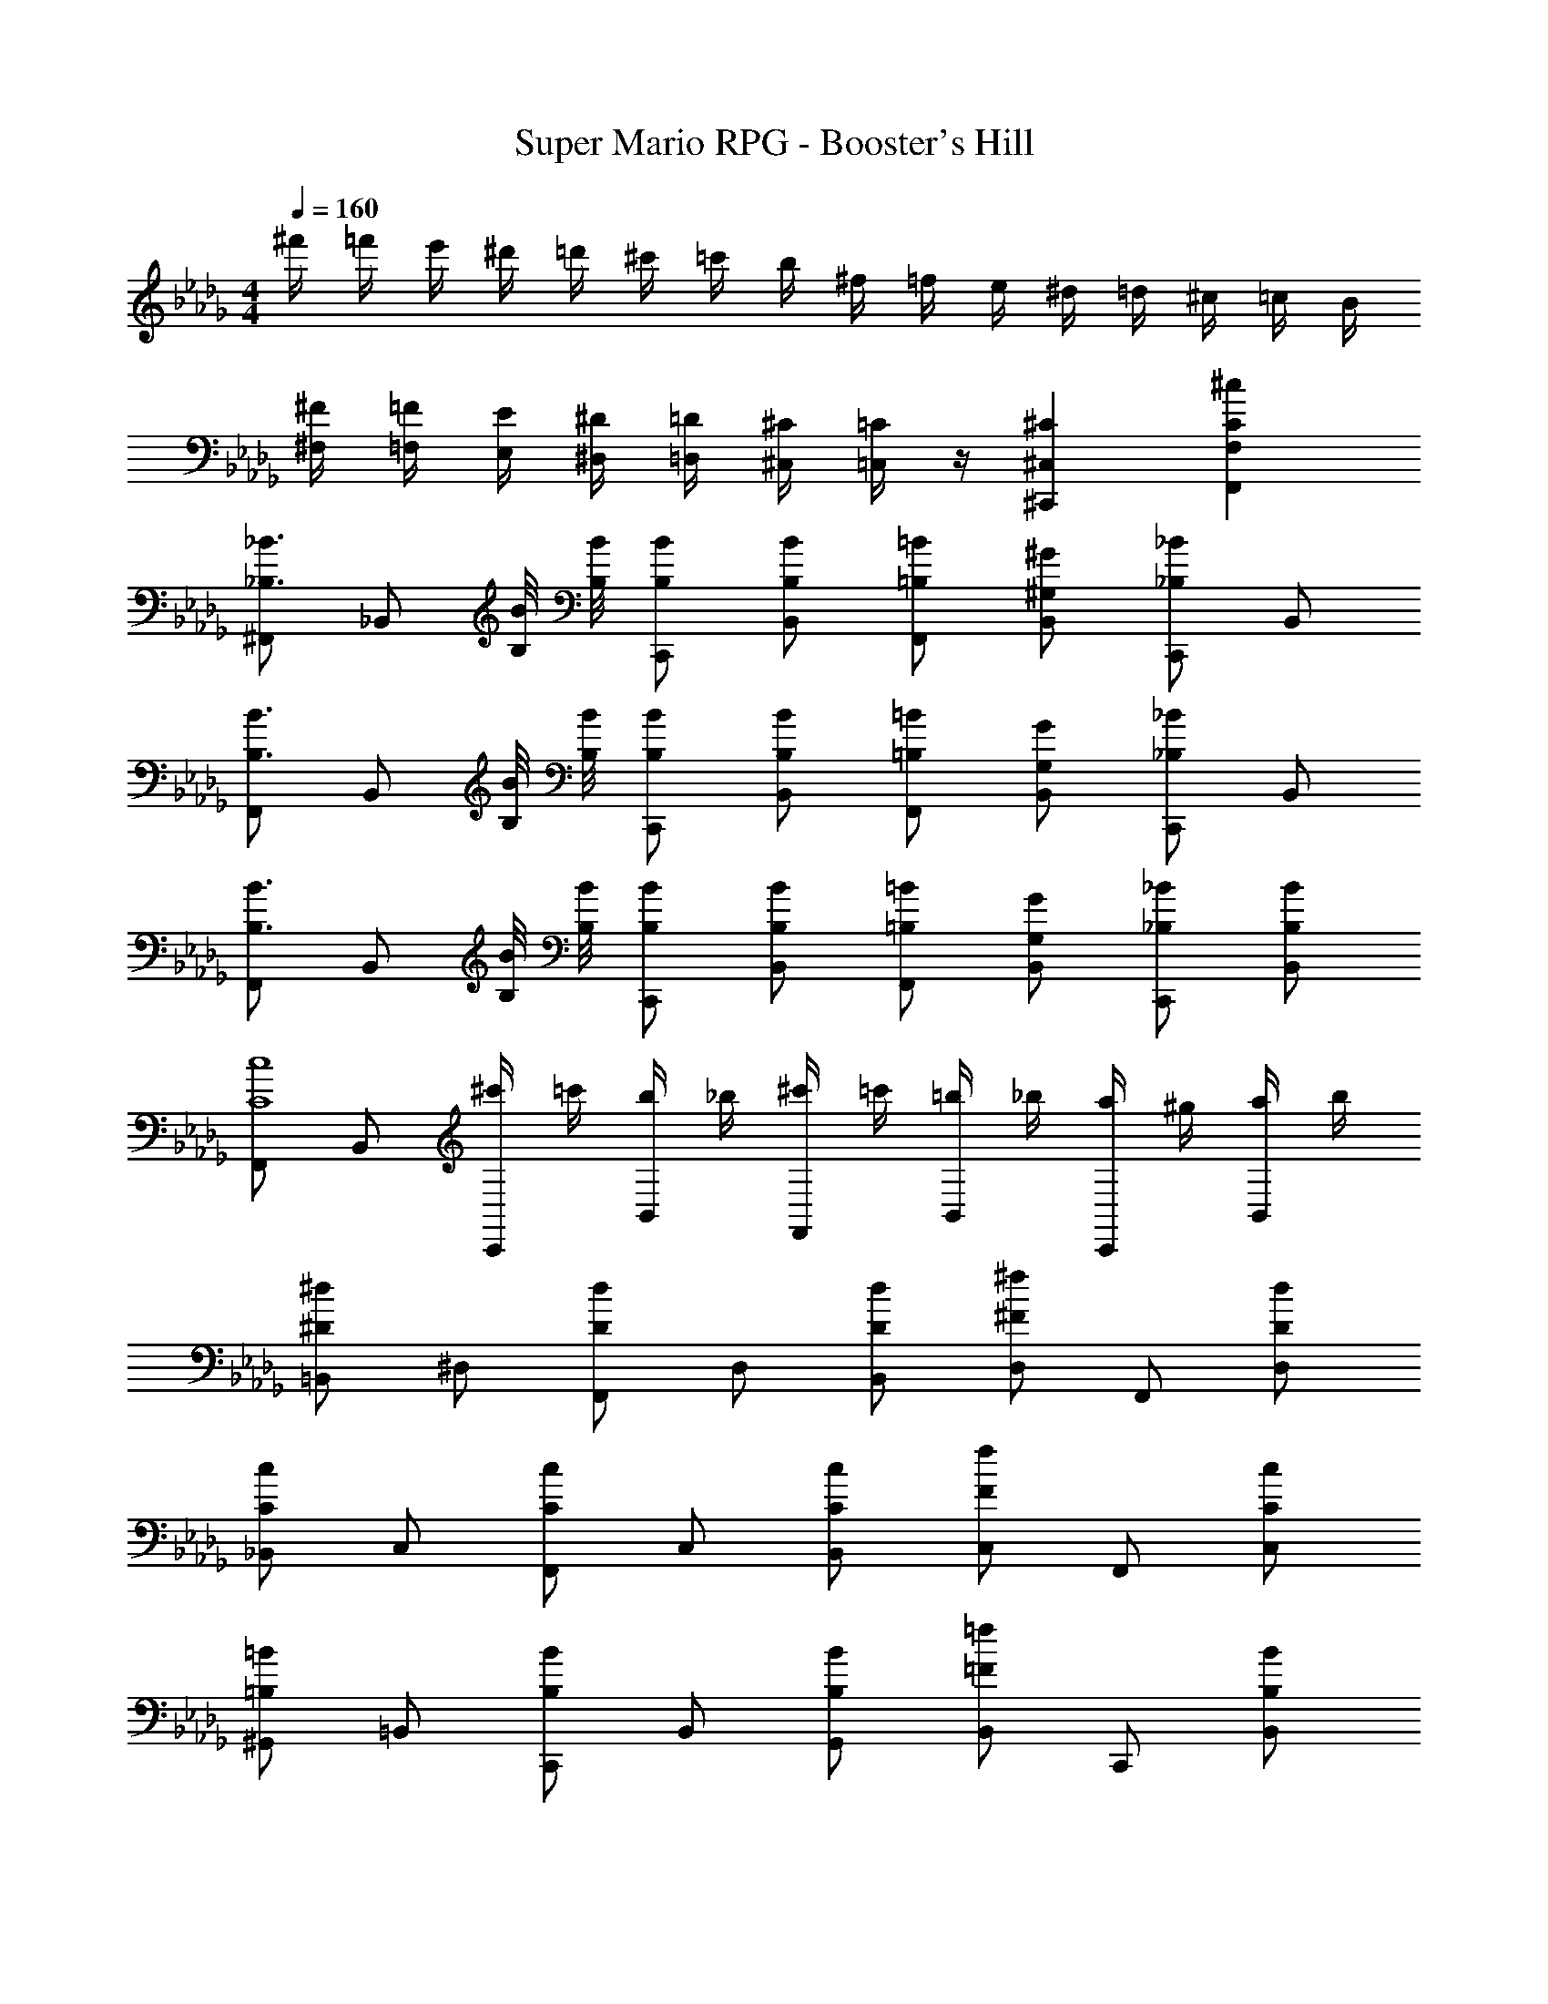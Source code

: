 X: 1
T: Super Mario RPG - Booster's Hill
Z: ABC Generated by Starbound Composer
L: 1/4
M: 4/4
Q: 1/4=160
K: Db
^f'/4 =f'/4 e'/4 ^d'/4 =d'/4 ^c'/4 =c'/4 b/4 ^f/4 =f/4 e/4 ^d/4 =d/4 ^c/4 =c/4 B/4 
[^F/4^F,/4] [=F/4=F,/4] [E/4E,/4] [^D/4^D,/4] [=D/4=D,/4] [^C/4^C,/4] [=C/4=C,/4] z/4 [^C^C,^C,,] [^cCF,F,,] 
[^F,,/2_B3/4_B,3/4] [z/4_B,,/2] [B/8B,/8] [B/8B,/8] [B/2B,/2C,,/2] [B/2B,/2B,,/2] [=B/2=B,/2F,,/2] [^G/2^G,/2B,,/2] [C,,/2_B_B,] B,,/2 
[F,,/2B3/4B,3/4] [z/4B,,/2] [B/8B,/8] [B/8B,/8] [B/2B,/2C,,/2] [B/2B,/2B,,/2] [=B/2=B,/2F,,/2] [G/2G,/2B,,/2] [C,,/2_B_B,] B,,/2 
[F,,/2B3/4B,3/4] [z/4B,,/2] [B/8B,/8] [B/8B,/8] [B/2B,/2C,,/2] [B/2B,/2B,,/2] [=B/2=B,/2F,,/2] [G/2G,/2B,,/2] [_B/2_B,/2C,,/2] [B/2B,/2B,,/2] 
[F,,/2c4C4] B,,/2 [^c'/4C,,/2] =c'/4 [b/4B,,/2] _b/4 [^c'/4F,,/2] =c'/4 [=b/4B,,/2] _b/4 [a/4C,,/2] ^g/4 [a/4B,,/2] b/4 
[=B,,/2^d^D] ^D,/2 [F,,/2dD] D,/2 [d/2D/2B,,/2] [D,/2^f^F] F,,/2 [d/2D/2D,/2] 
[_B,,/2cC] C,/2 [F,,/2cC] C,/2 [c/2C/2B,,/2] [C,/2fF] F,,/2 [c/2C/2C,/2] 
[^G,,/2=B=B,] =B,,/2 [C,,/2BB,] B,,/2 [B/2B,/2G,,/2] [B,,/2=f=F] C,,/2 [B/2B,/2B,,/2] 
[_B/2_B,/2F,,/2] [b/2B/2_B,,/2] [g/2G/2C,,/2] [^f/2^F/2B,,/2] [=f/2=F/2F,,/2] [d/2D/2B,,/2] [=d/2=D/2C,,/2] [c/2C/2B,,/2] 
[F,,/2B3/4B,3/4] [z/4B,,/2] [B/8B,/8] [B/8B,/8] [B/2B,/2C,,/2] [B/2B,/2B,,/2] [=B/2=B,/2F,,/2] [G/2G,/2B,,/2] [C,,/2_B_B,] B,,/2 
[F,,/2B3/4B,3/4] [z/4B,,/2] [B/8B,/8] [B/8B,/8] [B/2B,/2C,,/2] [B/2B,/2B,,/2] [=B/2=B,/2F,,/2] [G/2G,/2B,,/2] [C,,/2_B_B,] B,,/2 
[F,,/2B3/4B,3/4] [z/4B,,/2] [B/8B,/8] [B/8B,/8] [B/2B,/2C,,/2] [B/2B,/2B,,/2] [=B/2=B,/2F,,/2] [G/2G,/2B,,/2] [_B/2_B,/2C,,/2] [B/2B,/2B,,/2] 
[F,,/2c4C4] B,,/2 [^c'/4C,,/2] =c'/4 [=b/4B,,/2] _b/4 [^c'/4F,,/2] =c'/4 [=b/4B,,/2] _b/4 [a/4C,,/2] g/4 [a/4B,,/2] b/4 
[=B,,/2^d^D] D,/2 [F,,/2dD] D,/2 [d/2D/2B,,/2] [D,/2^f^F] F,,/2 [d/2D/2D,/2] 
[c/2C/2_B,,/2] [c/2C/2C,/2] [f/2F/2F,,/2] [C,/2b5/2B5/2] B,,/2 C,/2 F,,/2 C,/2 
[G,,/2=b3/4=B3/4] [z/4=B,,/2] [_b/4_B/4] [g/2G/2C,,/2] [b/2B/2B,,/2] [=b/2=B/2G,,/2] [_b/2_B/2B,,/2] [g/2G/2C,,/2] [b/2B/2B,,/2] 
[F,,/2fF] _B,,/2 [c/2C/2C,,/2] [B,,/2f5/2F5/2] F,,/2 B,,/2 C,,/2 B,,/2 
[G,,/2=c3/4=C3/4] [z/4=C,/2] [c/8C/8] [c/8C/8] [c/2C/2^D,,/2] [c/2C/2C,/2] [^c/2^C/2G,,/2] [B/2B,/2C,/2] [D,,/2=c=C] C,/2 
[G,,/2c3/4C3/4] [z/4C,/2] [c/8C/8] [c/8C/8] [c/2C/2D,,/2] [c/2C/2C,/2] [^c/2^C/2G,,/2] [B/2B,/2C,/2] [D,,/2=c=C] C,/2 
[G,,/2c3/4C3/4] [z/4C,/2] [c/8C/8] [c/8C/8] [c/2C/2D,,/2] [c/2C/2C,/2] [^c/2^C/2G,,/2] [B/2B,/2C,/2] [=c/2=C/2D,,/2] [c/2C/2C,/2] 
[G,,/2d4D4] C,/2 [^d'/4D,,/2] =d'/4 [^c'/4C,/2] =c'/4 [^d'/4G,,/2] =d'/4 [^c'/4C,/2] =c'/4 [=b/4D,,/2] _b/4 [=b/4C,/2] c'/4 
[^C,/2=f=F] F,/2 [G,,/2fF] F,/2 [f/2F/2C,/2] [F,/2gG] G,,/2 [f/2F/2F,/2] 
[=C,/2dD] D,/2 [G,,/2dD] D,/2 [d/2D/2C,/2] [D,/2gG] G,,/2 [d/2D/2D,/2] 
[B,,/2^c^C] ^C,/2 [D,,/2cC] C,/2 [c/2C/2B,,/2] [C,/2=g=G] D,,/2 [c/2C/2C,/2] 
[=c/2=C/2G,,/2] [c'/2c/2=C,/2] [_b/2B/2D,,/2] [^g/2^G/2C,/2] [=g/2=G/2G,,/2] [f/2F/2C,/2] [e/2E/2D,,/2] [d/2D/2C,/2] 
[G,,/2c3/4C3/4] [z/4C,/2] [c/8C/8] [c/8C/8] [c/2C/2D,,/2] [c/2C/2C,/2] [^c/2^C/2G,,/2] [B/2B,/2C,/2] [D,,/2=c=C] C,/2 
[G,,/2c3/4C3/4] [z/4C,/2] [c/8C/8] [c/8C/8] [c/2C/2D,,/2] [c/2C/2C,/2] [^c/2^C/2G,,/2] [B/2B,/2C,/2] [D,,/2=c=C] C,/2 
[G,,/2c3/4C3/4] [z/4C,/2] [c/8C/8] [c/8C/8] [c/2C/2D,,/2] [c/2C/2C,/2] [^c/2^C/2G,,/2] [B/2B,/2C,/2] [=c/2=C/2D,,/2] [c/2C/2C,/2] 
[G,,/2d4D4] C,/2 [^d'/4D,,/2] =d'/4 [^c'/4C,/2] =c'/4 [^d'/4G,,/2] =d'/4 [^c'/4C,/2] =c'/4 [=b/4D,,/2] _b/4 [=b/4C,/2] c'/4 
[^C,/2fF] F,/2 [G,,/2fF] F,/2 [f/2F/2C,/2] [F,/2^g^G] G,,/2 [f/2F/2F,/2] 
[d/2D/2=C,/2] [d/2D/2D,/2] [g/2G/2G,,/2] [D,/2c'5/2c5/2] C,/2 D,/2 G,,/2 D,/2 
[B,,/2^c'3/4^c3/4] [z/4^C,/2] [=c'/4=c/4] [_b/2B/2D,,/2] [c'/2c/2C,/2] [^c'/2^c/2B,,/2] [=c'/2=c/2C,/2] [b/2B/2D,,/2] [c'/2c/2C,/2] 
[G,,/2gG] =C,/2 [d/2D/2D,,/2] [C,/2g5/2G5/2] G,,/2 C,/2 D,,/2 C,/2 
K: Eb
[B,,/2=d3/4=D3/4] [z/4=D,/2] [d/8D/8] [d/8D/8] [d/2D/2=F,,/2] [d/2D/2D,/2] [e/2E/2B,,/2] [c/2C/2D,/2] [F,,/2dD] D,/2 
[B,,/2d3/4D3/4] [z/4D,/2] [d/8D/8] [d/8D/8] [d/2D/2F,,/2] [d/2D/2D,/2] [e/2E/2B,,/2] [c/2C/2D,/2] [F,,/2dD] D,/2 
[B,,/2d3/4D3/4] [z/4D,/2] [d/8D/8] [d/8D/8] [d/2D/2F,,/2] [d/2D/2D,/2] [e/2E/2B,,/2] [c/2C/2D,/2] [d/2D/2F,,/2] [d/2D/2D,/2] 
[B,,/2f4F4] D,/2 [f'/4F,,/2] =e'/4 [_e'/4D,/2] d'/4 [f'/4B,,/2] =e'/4 [_e'/4D,/2] d'/4 [_d'/4F,,/2] c'/4 [d'/4D,/2] =d'/4 
[E,/2=g=G] =G,/2 [B,,/2gG] G,/2 [g/2G/2E,/2] [G,/2bB] B,,/2 [g/2G/2G,/2] 
[D,/2fF] F,/2 [B,,/2fF] F,/2 [f/2F/2D,/2] [F,/2bB] B,,/2 [f/2F/2F,/2] 
[C,/2eE] E,/2 [F,,/2eE] E,/2 [e/2E/2C,/2] [E,/2=a=A] F,,/2 [e/2E/2E,/2] 
[d/2D/2B,,/2] [d'/2d/2D,/2] [c'/2c/2F,,/2] [b/2B/2D,/2] [a/2A/2B,,/2] [g/2G/2D,/2] [^f/2^F/2F,,/2] [=f/2=F/2D,/2] 
[B,,/2d3/4D3/4] [z/4D,/2] [d/8D/8] [d/8D/8] [d/2D/2F,,/2] [d/2D/2D,/2] [e/2E/2B,,/2] [c/2C/2D,/2] [F,,/2dD] D,/2 
[B,,/2d3/4D3/4] [z/4D,/2] [d/8D/8] [d/8D/8] [d/2D/2F,,/2] [d/2D/2D,/2] [e/2E/2B,,/2] [c/2C/2D,/2] [F,,/2dD] D,/2 
[B,,/2d3/4D3/4] [z/4D,/2] [d/8D/8] [d/8D/8] [d/2D/2F,,/2] [d/2D/2D,/2] [e/2E/2B,,/2] [c/2C/2D,/2] [d/2D/2F,,/2] [d/2D/2D,/2] 
[B,,/2f4F4] D,/2 [f'/4F,,/2] =e'/4 [_e'/4D,/2] d'/4 [f'/4B,,/2] =e'/4 [_e'/4D,/2] d'/4 [_d'/4F,,/2] c'/4 [d'/4D,/2] =d'/4 
[E,/2gG] G,/2 [B,,/2gG] G,/2 [g/2G/2E,/2] [G,/2bB] B,,/2 [g/2G/2G,/2] 
[f/2F/2D,/2] [f/2F/2F,/2] [b/2B/2B,,/2] [F,/2d'5/2d5/2] D,/2 F,/2 B,,/2 F,/2 
[C,/2e'3/4e3/4] [z/4E,/2] [d'/4d/4] [c'/2c/2F,,/2] [d'/2d/2E,/2] [e'/2e/2C,/2] [d'/2d/2E,/2] [c'/2c/2F,,/2] [d'/2d/2E,/2] 
[B,,/2bB] D,/2 [f/2F/2F,,/2] [D,/2b5/2B5/2] B,,/2 D,/2 F,,/2 D,/2 
K: F
[C,/2e3/4E3/4] [z/4E,/2] [e/8E/8] [e/8E/8] [e/2E/2=G,,/2] [e/2E/2E,/2] [f/2F/2C,/2] [d/2D/2E,/2] [G,,/2eE] E,/2 
[C,/2e3/4E3/4] [z/4E,/2] [e/8E/8] [e/8E/8] [e/2E/2G,,/2] [e/2E/2E,/2] [f/2F/2C,/2] [d/2D/2E,/2] [G,,/2eE] E,/2 
[C,/2e3/4E3/4] [z/4E,/2] [e/8E/8] [e/8E/8] [e/2E/2G,,/2] [e/2E/2E,/2] [f/2F/2C,/2] [d/2D/2E,/2] [e/2E/2G,,/2] [e/2E/2E,/2] 
[C,/2g4G4] E,/2 [g'/4G,,/2] ^f'/4 [=f'/4E,/2] =e'/4 [g'/4C,/2] ^f'/4 [=f'/4E,/2] e'/4 [_e'/4G,,/2] d'/4 [e'/4E,/2] =e'/4 
[F,/2aA] A,/2 [C,/2aA] A,/2 [a/2A/2F,/2] [A,/2c'c] C,/2 [a/2A/2A,/2] 
[E,/2gG] G,/2 [C,/2gG] G,/2 [g/2G/2E,/2] [G,/2c'c] C,/2 [g/2G/2G,/2] 
[D,/2fF] F,/2 [G,,/2fF] F,/2 [f/2F/2D,/2] [F,/2=b=B] G,,/2 [f/2F/2F,/2] 
[e/2E/2C,/2] [e'/2e/2E,/2] [d'/2d/2G,,/2] [c'/2c/2E,/2] [b/2B/2C,/2] [a/2A/2E,/2] [^g/2^G/2G,,/2] [=g/2=G/2E,/2] 
[C,/2e3/4E3/4] [z/4E,/2] [e/8E/8] [e/8E/8] [e/2E/2G,,/2] [e/2E/2E,/2] [f/2F/2C,/2] [d/2D/2E,/2] [G,,/2eE] E,/2 
[C,/2e3/4E3/4] [z/4E,/2] [e/8E/8] [e/8E/8] [e/2E/2G,,/2] [e/2E/2E,/2] [f/2F/2C,/2] [d/2D/2E,/2] [G,,/2eE] E,/2 
[C,/2e3/4E3/4] [z/4E,/2] [e/8E/8] [e/8E/8] [e/2E/2G,,/2] [e/2E/2E,/2] [f/2F/2C,/2] [d/2D/2E,/2] [e/2E/2G,,/2] [e/2E/2E,/2] 
[C,/2g4G4] E,/2 [g'/4G,,/2] ^f'/4 [=f'/4E,/2] e'/4 [g'/4C,/2] ^f'/4 [=f'/4E,/2] e'/4 [_e'/4G,,/2] d'/4 [e'/4E,/2] =e'/4 
[F,/2aA] A,/2 [C,/2aA] A,/2 [a/2A/2F,/2] [A,/2c'c] C,/2 [a/2A/2A,/2] 
[g/2G/2E,/2] [g/2G/2G,/2] [c'/2c/2C,/2] [G,/2e'5/2e5/2] E,/2 G,/2 C,/2 G,/2 
[D,/2f'3/4f3/4] [z/4F,/2] [e'/4e/4] [d'/2d/2G,,/2] [e'/2e/2F,/2] [f'/2f/2D,/2] [e'/2e/2F,/2] [d'/2d/2G,,/2] [e'/2e/2F,/2] 
[C,/2c'c] E,/2 [g/2G/2G,,/2] [E,/2c'5/2c5/2] C,/2 E,/2 G,,/2 E,/2 
K: G
[D,/2^f3/4^F3/4] [z/4^F,/2] [f/8F/8] [f/8F/8] [f/2F/2A,,/2] [f/2F/2F,/2] [g/2G/2D,/2] [e/2E/2F,/2] [A,,/2fF] F,/2 
[D,/2f3/4F3/4] [z/4F,/2] [f/8F/8] [f/8F/8] [f/2F/2A,,/2] [f/2F/2F,/2] [g/2G/2D,/2] [e/2E/2F,/2] [A,,/2fF] F,/2 
[D,/2f3/4F3/4] [z/4F,/2] [f/8F/8] [f/8F/8] [f/2F/2A,,/2] [f/2F/2F,/2] [g/2G/2D,/2] [e/2E/2F,/2] [f/2F/2A,,/2] [f/2F/2F,/2] 
[D,/2a4A4] F,/2 [a'/4A,,/2] ^g'/4 [=g'/4F,/2] ^f'/4 [a'/4D,/2] ^g'/4 [=g'/4F,/2] f'/4 [=f'/4A,,/2] e'/4 [f'/4F,/2] ^f'/4 
[G,/2bB] =B,/2 [D,/2bB] B,/2 [b/2B/2G,/2] [B,/2d'd] D,/2 [b/2B/2B,/2] 
[F,/2aA] A,/2 [D,/2aA] A,/2 [a/2A/2F,/2] [A,/2d'd] D,/2 [a/2A/2A,/2] 
[E,/2gG] G,/2 [A,,/2gG] G,/2 [g/2G/2E,/2] [G,/2^c'^c] A,,/2 [g/2G/2G,/2] 
[f/2F/2D,/2] [f'/2f/2F,/2] [e'/2e/2A,,/2] [d'/2d/2F,/2] [c'/2c/2D,/2] [b/2B/2F,/2] [^a/2^A/2A,,/2] [=a/2=A/2F,/2] 
[D,/2f3/4F3/4] [z/4F,/2] [f/8F/8] [f/8F/8] [f/2F/2A,,/2] [f/2F/2F,/2] [g/2G/2D,/2] [e/2E/2F,/2] [A,,/2fF] F,/2 
[D,/2f3/4F3/4] [z/4F,/2] [f/8F/8] [f/8F/8] [f/2F/2A,,/2] [f/2F/2F,/2] [g/2G/2D,/2] [e/2E/2F,/2] [A,,/2fF] F,/2 
[D,/2f3/4F3/4] [z/4F,/2] [f/8F/8] [f/8F/8] [f/2F/2A,,/2] [f/2F/2F,/2] [g/2G/2D,/2] [e/2E/2F,/2] [f/2F/2A,,/2] [f/2F/2F,/2] 
[D,/2a4A4] F,/2 [a'/4A,,/2] ^g'/4 [=g'/4F,/2] f'/4 [a'/4D,/2] ^g'/4 [=g'/4F,/2] f'/4 [=f'/4A,,/2] e'/4 [f'/4F,/2] ^f'/4 
[G,/2bB] B,/2 [D,/2bB] B,/2 [b/2B/2G,/2] [B,/2d'd] D,/2 [b/2B/2B,/2] 
[a/2A/2F,/2] [a/2A/2A,/2] [d'/2d/2D,/2] [A,/2f'5/2f5/2] F,/2 A,/2 D,/2 A,/2 
[E,/2g'3/4g3/4] [z/4G,/2] [f'/4f/4] [e'/2e/2A,,/2] [f'/2f/2G,/2] [g'/2g/2E,/2] [f'/2f/2G,/2] [e'/2e/2A,,/2] [f'/2f/2G,/2] 
[D,/2d'd] F,/2 [a/2A/2A,,/2A,,,/2] [d'5/2d5/2D,5/2=D,,5/2] 
